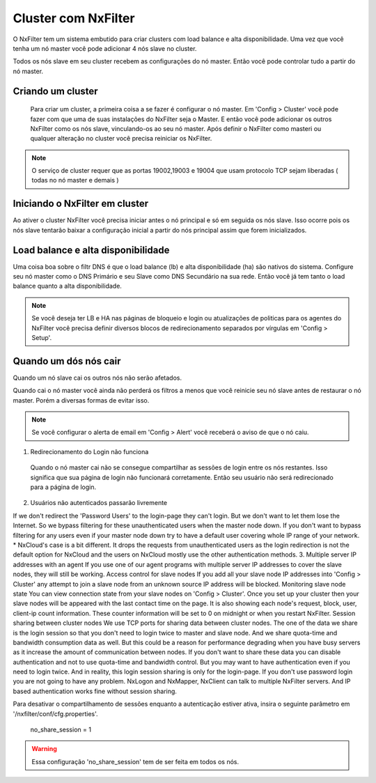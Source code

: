 Cluster com NxFilter
***********************

O NxFilter tem um sistema embutido para criar clusters com load balance e alta disponibilidade. Uma vez que você tenha um nó master você pode adicionar 4 nós slave no cluster.

Todos os nós slave em seu cluster recebem as configurações do nó master. Então você pode controlar tudo a partir do nó master.

Criando um cluster
^^^^^^^^^^^^^^^^^^

 Para criar um cluster, a primeira coisa a se fazer é configurar o nó master. Em 'Config > Cluster' você pode fazer com que uma de suas instalações do NxFilter seja o Master. E então você pode adicionar os outros NxFilter como os nós slave, vinculando-os ao seu nó master. Após definir o NxFilter como masteri ou qualquer alteração no cluster você precisa reiniciar os NxFilter.

.. note::

  O serviço de cluster requer que as portas 19002,19003 e 19004 que usam protocolo TCP sejam liberadas ( todas no nó master e demais )

Iniciando o NxFilter em cluster
^^^^^^^^^^^^^^^^^^^^^^^^^^^^^^^^

Ao ativer o cluster NxFilter você precisa iniciar antes o nó principal e só em seguida os nós slave. Isso ocorre pois os nós slave tentarão baixar a configuração inicial a partir do nós principal assim que forem inicializados.


Load balance e alta disponibilidade 
^^^^^^^^^^^^^^^^^^^^^^^^^^^^^^^^^^^^^

Uma coisa boa sobre o filtr DNS é que o load balance (lb) e alta disponibilidade (ha) são nativos do sistema. Configure seu nó master como o DNS Primário e seu Slave como DNS Secundário na sua rede. Então você já tem tanto o load balance quanto a alta disponibilidade.

.. note::

  Se você deseja ter LB e HA nas páginas de bloqueio e login ou atualizações de politicas para os agentes do NxFilter você precisa definir diversos blocos de redirecionamento separados por vírgulas em 'Config > Setup'.

Quando um dós nós cair
^^^^^^^^^^^^^^^^^^^^^^

Quando um nó slave cai os outros nós não serão afetados.

Quando cai o nó master você ainda não perderá os filtros a menos que você reinicie seu nó slave antes de restaurar o nó master. Porém a diversas formas de evitar isso.

.. note::
 
 Se você configurar o alerta de email em 'Config > Alert' você receberá o aviso de que o nó caiu.

1. Redirecionamento do Login não funciona

  Quando o nó master cai não se consegue compartilhar as sessões de login entre os nós restantes. Isso significa que sua página de login não funcionará corretamente. Então seu usuário não será redirecionado para a página de login.

2. Usuários não autenticados passarão livremente

If we don't redirect the 'Password Users' to the login-page they can't login. But we don't want to let them lose the Internet.	So we bypass filtering for these unauthenticated users when the master node down. If you don't want to bypass filtering for any users even if your master node down try to have a default user covering whole IP range of your network.
* NxCloud's case is a bit different. It drops the requests from unauthenticated users as the login redirection is not the default option for NxCloud and the users on NxCloud mostly use the other authentication methods.
3. Multiple server IP addresses with an agent
If you use one of our agent programs with multiple server IP addresses to cover the slave nodes, they will still be working.
Access control for slave nodes
If you add all your slave node IP addresses into 'Config > Cluster' any attempt to join a slave node from an unknown source IP address will be blocked.
Monitoring slave node state
You can view connection state from your slave nodes on 'Config > Cluster'. Once you set up your cluster then your slave nodes will be appeared with the last contact time on the page. It is also showing each node's request, block, user, client-ip count information. These counter information will be set to 0 on midnight or when you restart NxFilter.
Session sharing between cluster nodes
We use TCP ports for sharing data between cluster nodes. The one of the data we share is the login session so that you don't need to login twice to master and slave node. And we share quota-time and bandwidth consumption data as well. But this could be a reason for performance degrading when you have busy servers as it increase the amount of communication between nodes.
If you don't want to share these data you can disable authentication and not to use quota-time and bandwidth control. But you may want to have authentication even if you need to login twice. And in reality, this login session sharing is only for the login-page. If you don't use password login you are not going to have any problem. NxLogon and NxMapper, NxClient can talk to multiple NxFilter servers. And IP based authentication works fine without session sharing.

Para desativar o compartilhamento de sessões enquanto a autenticação estiver ativa, insira o seguinte parâmetro em '/nxfilter/conf/cfg.properties'.

    no_share_session = 1

.. warning::
 Essa configuração 'no_share_session' tem de ser feita em todos os nós.
